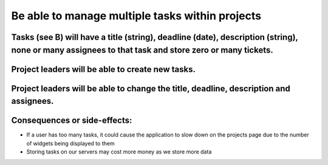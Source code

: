 Be able to manage multiple tasks within projects
=================================================

Tasks (see B) will have a title (string), deadline (date), description (string), none or many assignees to that task and store zero or many tickets.
----------------------------------------------------------------------------------------------------------------------------------------------------

Project leaders will be able to create new tasks.
-------------------------------------------------

Project leaders will be able to change the title, deadline, description and assignees.
--------------------------------------------------------------------------------------

Consequences or side-effects: 
-----------------------------

- If a user has too many tasks, it could cause the application to slow down on the projects page due to the number of widgets being displayed to them

- Storing tasks on our servers may cost more money as we store more data